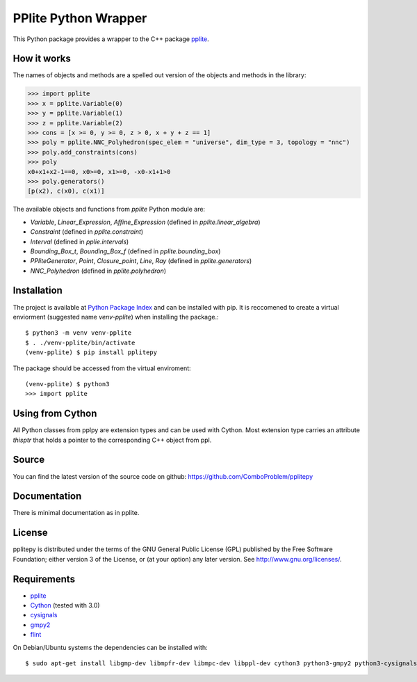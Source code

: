 PPlite Python Wrapper
=====================

This Python package provides a wrapper to the C++ package `pplite <https://github.com/ezaffanella/PPLite/>`__.

How it works
------------

The names of objects and methods are a spelled out version of the objects and methods in the library:

.. code:: python

	>>> import pplite
	>>> x = pplite.Variable(0)
	>>> y = pplite.Variable(1)
	>>> z = pplite.Variable(2)
	>>> cons = [x >= 0, y >= 0, z > 0, x + y + z == 1]
	>>> poly = pplite.NNC_Polyhedron(spec_elem = "universe", dim_type = 3, topology = "nnc")
	>>> poly.add_constraints(cons)
	>>> poly
	x0+x1+x2-1==0, x0>=0, x1>=0, -x0-x1+1>0
	>>> poly.generators()
	[p(x2), c(x0), c(x1)]
	
The available objects and functions from `pplite` Python module are:

- `Variable`, `Linear_Expression`, `Affine_Expression` (defined in `pplite.linear_algebra`)

- `Constraint` (defined in `pplite.constraint`)

- `Interval` (defined in `pplie.intervals`)

- `Bounding_Box_t`, `Bounding_Box_f` (defined in `pplite.bounding_box`)

- `PPliteGenerator`, `Point`, `Closure_point`, `Line`, `Ray` (defined in `pplite.generators`)
	
- `NNC_Polyhedron` (defined in `pplite.polyhedron`)

Installation
------------

The project is available at `Python Package Index <https://pypi.org/project/pplitepy/>`_ and
can be installed with pip. It is reccomened to create a virtual enviorment
(suggested name `venv-pplite`) when installing the package.::

    $ python3 -m venv venv-pplite
    $ . ./venv-pplite/bin/activate
    (venv-pplite) $ pip install pplitepy
    
The package should be accessed from the virtual enviroment::

    (venv-pplite) $ python3
    >>> import pplite

Using from Cython
-----------------

All Python classes from pplpy are extension types and can be used with Cython. Most
extension type carries an attribute `thisptr` that holds a pointer to
the corresponding C++ object from ppl.

Source
------

You can find the latest version of the source code on github:
https://github.com/ComboProblem/pplitepy

Documentation
-------------

There is minimal documentation as in pplite.

License
-------

pplitepy is distributed under the terms of the GNU General Public License (GPL)
published by the Free Software Foundation; either version 3 of
the License, or (at your option) any later version. See http://www.gnu.org/licenses/.

Requirements
------------

- `pplite <https://github.com/ezaffanella/PPLite>`__

- `Cython <http://cython.org>`_ (tested with 3.0)

- `cysignals <https://pypi.org/project/cysignals/>`_

- `gmpy2 <https://pypi.org/project/gmpy2/>`_

- `flint <https://flintlib.org/>`_

On Debian/Ubuntu systems the dependencies can be installed with::

    $ sudo apt-get install libgmp-dev libmpfr-dev libmpc-dev libppl-dev cython3 python3-gmpy2 python3-cysignals-pari flint
